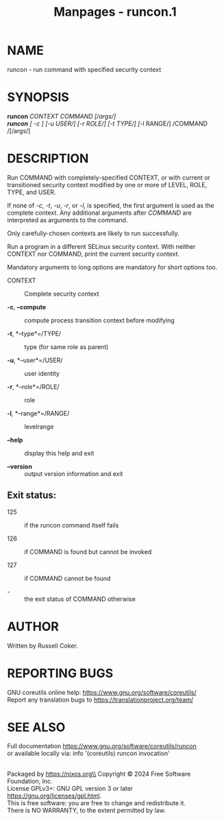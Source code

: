 #+TITLE: Manpages - runcon.1
* NAME
runcon - run command with specified security context

* SYNOPSIS
*runcon* /CONTEXT COMMAND /[/args/]\\
*runcon* [ /-c /] [/-u USER/] [/-r ROLE/] [/-t TYPE/] [/-l RANGE/]
/COMMAND /[/args/]

* DESCRIPTION
Run COMMAND with completely-specified CONTEXT, or with current or
transitioned security context modified by one or more of LEVEL, ROLE,
TYPE, and USER.

If none of /-c/, /-t/, /-u/, /-r/, or /-l/, is specified, the first
argument is used as the complete context. Any additional arguments after
/COMMAND/ are interpreted as arguments to the command.

Only carefully-chosen contexts are likely to run successfully.

Run a program in a different SELinux security context. With neither
CONTEXT nor COMMAND, print the current security context.

Mandatory arguments to long options are mandatory for short options too.

- CONTEXT :: Complete security context

- *-c*, *--compute* :: compute process transition context before
  modifying

- *-t*, *--type*=/TYPE/ :: type (for same role as parent)

- *-u*, *--user*=/USER/ :: user identity

- *-r*, *--role*=/ROLE/ :: role

- *-l*, *--range*=/RANGE/ :: levelrange

- *--help* :: display this help and exit

- *--version* :: output version information and exit

** Exit status:
- 125 :: if the runcon command itself fails

- 126 :: if COMMAND is found but cannot be invoked

- 127 :: if COMMAND cannot be found

- - :: the exit status of COMMAND otherwise

* AUTHOR
Written by Russell Coker.

* REPORTING BUGS
GNU coreutils online help: <https://www.gnu.org/software/coreutils/>\\
Report any translation bugs to <https://translationproject.org/team/>

* SEE ALSO
Full documentation <https://www.gnu.org/software/coreutils/runcon>\\
or available locally via: info '(coreutils) runcon invocation'

\\
Packaged by https://nixos.org\\
Copyright © 2024 Free Software Foundation, Inc.\\
License GPLv3+: GNU GPL version 3 or later
<https://gnu.org/licenses/gpl.html>.\\
This is free software: you are free to change and redistribute it.\\
There is NO WARRANTY, to the extent permitted by law.
